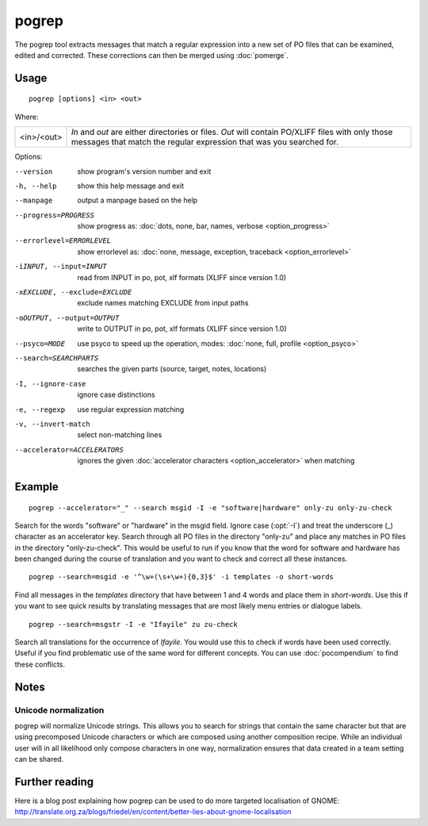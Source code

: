 
.. _pogrep:

pogrep
******

The pogrep tool extracts messages that match a regular expression into a new
set of PO files that can be examined, edited and corrected.  These corrections
can then be merged using :doc:`pomerge`.

.. _pogrep#usage:

Usage
=====

::

  pogrep [options] <in> <out>

Where:

+------------+-------------------------------------------------------------+
| <in>/<out> | *In* and *out* are either directories or files.  *Out* will |
|            | contain PO/XLIFF files with only those messages that match  |
|            | the regular expression that was you searched for.           |
+------------+-------------------------------------------------------------+

Options:

--version             show program's version number and exit
-h, --help           show this help message and exit
--manpage            output a manpage based on the help
--progress=PROGRESS    show progress as: :doc:`dots, none, bar, names, verbose <option_progress>`
--errorlevel=ERRORLEVEL
                      show errorlevel as: :doc:`none, message, exception,
                      traceback <option_errorlevel>`
-iINPUT, --input=INPUT   read from INPUT in po, pot, xlf formats (XLIFF since version 1.0)
-xEXCLUDE, --exclude=EXCLUDE  exclude names matching EXCLUDE from input paths
-oOUTPUT, --output=OUTPUT     write to OUTPUT in po, pot, xlf formats (XLIFF since version 1.0)
--psyco=MODE          use psyco to speed up the operation, modes: :doc:`none,
                      full, profile <option_psyco>`
--search=SEARCHPARTS  searches the given parts (source, target, notes, locations)
-I, --ignore-case    ignore case distinctions
-e, --regexp         use regular expression matching
-v, --invert-match   select non-matching lines
--accelerator=ACCELERATORS
                      ignores the given :doc:`accelerator characters <option_accelerator>` when matching

.. _pogrep#example:

Example
=======

::

  pogrep --accelerator="_" --search msgid -I -e "software|hardware" only-zu only-zu-check

Search for the words "software" or "hardware" in the msgid field.  Ignore case
(:opt:`-I`) and treat the underscore (_) character as an accelerator key.
Search through all PO files in the directory "only-zu" and place any matches in
PO files in the directory "only-zu-check".  This would be useful to run if you
know that the word for software and hardware has been changed during the course
of translation and you want to check and correct all these instances. ::

  pogrep --search=msgid -e '^\w+(\s+\w+){0,3}$' -i templates -o short-words

Find all messages in the *templates* directory that have between 1 and 4 words
and place them in *short-words*.  Use this if you want to see quick results by
translating messages that are most likely menu entries or dialogue labels. ::

  pogrep --search=msgstr -I -e "Ifayile" zu zu-check

Search all translations for the occurrence of *Ifayile*.  You would use this to
check if words have been used correctly.  Useful if you find problematic use of
the same word for different concepts.  You can use :doc:`pocompendium` to find
these conflicts.

.. _pogrep#notes:

Notes
=====

.. _pogrep#unicode_normalization:

Unicode normalization
---------------------

pogrep will normalize Unicode strings.  This allows you to search for strings
that contain the same character but that are using precomposed Unicode
characters or which are composed using another composition recipe.  While an
individual user will in all likelihood only compose characters in one way,
normalization ensures that data created in a team setting can be shared.

.. _pogrep#further_reading:

Further reading
===============
Here is a blog post explaining how pogrep can be used to do more targeted
localisation of GNOME:
http://translate.org.za/blogs/friedel/en/content/better-lies-about-gnome-localisation

